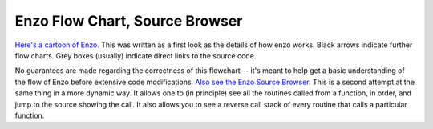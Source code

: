 .. _FlowChart:

Enzo Flow Chart, Source Browser
===============================

`Here's a cartoon of
Enzo. <../_static/flowchart/main.html>`_ This was
written as a first look as the details of how enzo works.  Black
arrows indicate further flow charts. Grey boxes (usually) indicate
direct links to the source code.

No guarantees are made regarding the correctness of this flowchart --
it's meant to help get a basic understanding of the flow of Enzo
before extensive code modifications.  `Also see the Enzo Source
Browser. <http://lca.ucsd.edu/software/enzo/v1.0.1/source_browser/>`_
This is a second attempt at the same thing in a more dynamic way.  It
allows one to (in principle) see all the routines called from a
function, in order, and jump to the source showing the call. It also
allows you to see a reverse call stack of every routine that calls a
particular function.